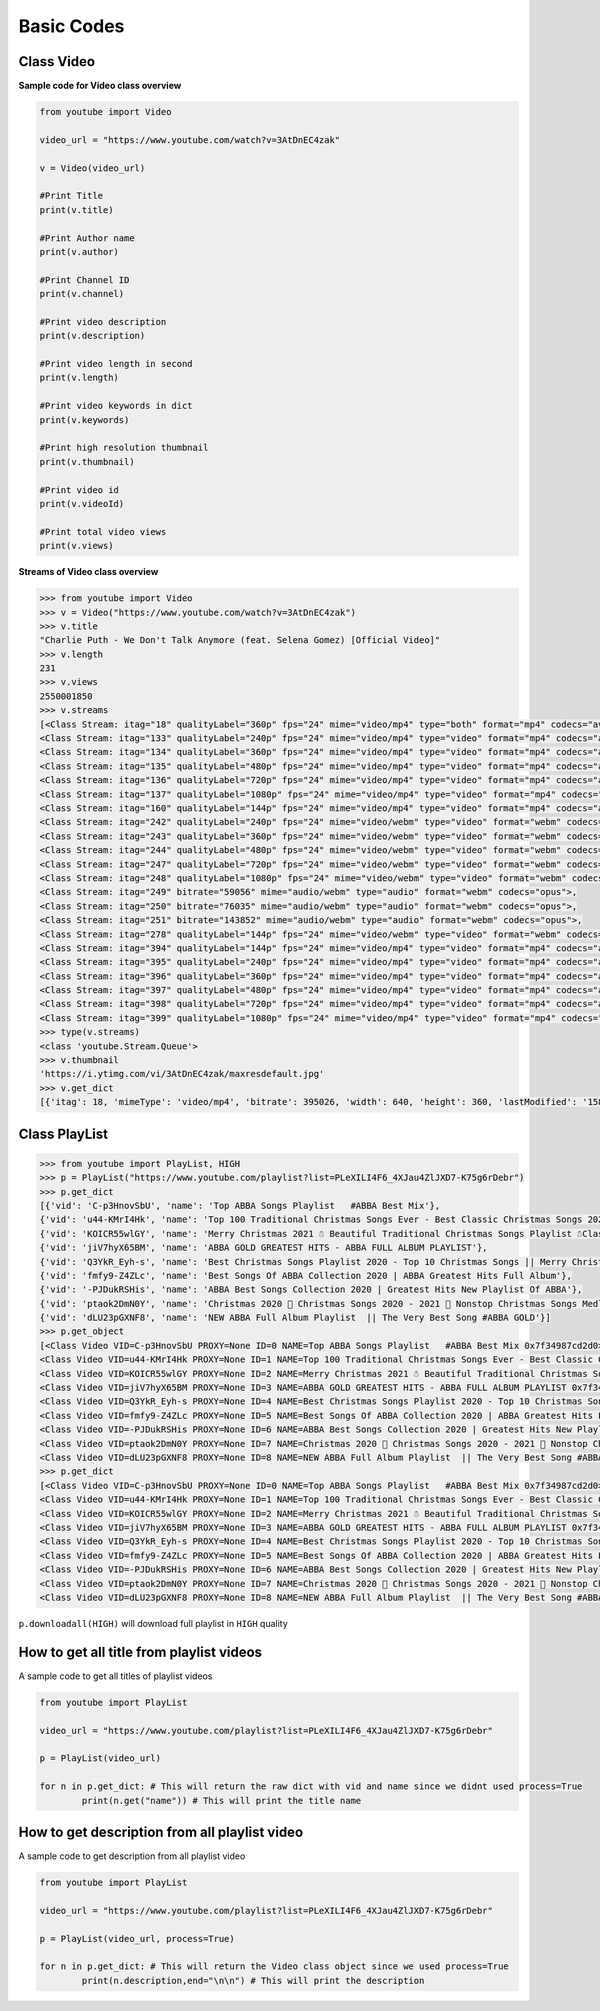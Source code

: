 .. _basic:

Basic Codes
===========

Class Video
-----------

**Sample code for Video class overview**

.. code-block:: python

	from youtube import Video

	video_url = "https://www.youtube.com/watch?v=3AtDnEC4zak"

	v = Video(video_url)

	#Print Title
	print(v.title)

	#Print Author name
	print(v.author)

	#Print Channel ID
	print(v.channel)

	#Print video description
	print(v.description)

	#Print video length in second
	print(v.length)

	#Print video keywords in dict
	print(v.keywords)

	#Print high resolution thumbnail
	print(v.thumbnail)

	#Print video id
	print(v.videoId)

	#Print total video views
	print(v.views)




**Streams of Video class overview**

.. code-block:: python

	>>> from youtube import Video
	>>> v = Video("https://www.youtube.com/watch?v=3AtDnEC4zak")
	>>> v.title
	"Charlie Puth - We Don't Talk Anymore (feat. Selena Gomez) [Official Video]"
	>>> v.length
	231
	>>> v.views
	2550001850
	>>> v.streams
	[<Class Stream: itag="18" qualityLabel="360p" fps="24" mime="video/mp4" type="both" format="mp4" codecs="avc1.42001E,+mp4a.40.2">, 
	<Class Stream: itag="133" qualityLabel="240p" fps="24" mime="video/mp4" type="video" format="mp4" codecs="avc1.4d4015">, 
	<Class Stream: itag="134" qualityLabel="360p" fps="24" mime="video/mp4" type="video" format="mp4" codecs="avc1.4d401e">, 
	<Class Stream: itag="135" qualityLabel="480p" fps="24" mime="video/mp4" type="video" format="mp4" codecs="avc1.4d401e">, 
	<Class Stream: itag="136" qualityLabel="720p" fps="24" mime="video/mp4" type="video" format="mp4" codecs="avc1.4d401f">, 
	<Class Stream: itag="137" qualityLabel="1080p" fps="24" mime="video/mp4" type="video" format="mp4" codecs="avc1.640028">, 
	<Class Stream: itag="160" qualityLabel="144p" fps="24" mime="video/mp4" type="video" format="mp4" codecs="avc1.4d400c">, 
	<Class Stream: itag="242" qualityLabel="240p" fps="24" mime="video/webm" type="video" format="webm" codecs="vp9">, 
	<Class Stream: itag="243" qualityLabel="360p" fps="24" mime="video/webm" type="video" format="webm" codecs="vp9">, 
	<Class Stream: itag="244" qualityLabel="480p" fps="24" mime="video/webm" type="video" format="webm" codecs="vp9">, 
	<Class Stream: itag="247" qualityLabel="720p" fps="24" mime="video/webm" type="video" format="webm" codecs="vp9">, 
	<Class Stream: itag="248" qualityLabel="1080p" fps="24" mime="video/webm" type="video" format="webm" codecs="vp9">, 
	<Class Stream: itag="249" bitrate="59056" mime="audio/webm" type="audio" format="webm" codecs="opus">, 
	<Class Stream: itag="250" bitrate="76035" mime="audio/webm" type="audio" format="webm" codecs="opus">, 
	<Class Stream: itag="251" bitrate="143852" mime="audio/webm" type="audio" format="webm" codecs="opus">, 
	<Class Stream: itag="278" qualityLabel="144p" fps="24" mime="video/webm" type="video" format="webm" codecs="vp9">, 
	<Class Stream: itag="394" qualityLabel="144p" fps="24" mime="video/mp4" type="video" format="mp4" codecs="av01.0.00M.08">, 
	<Class Stream: itag="395" qualityLabel="240p" fps="24" mime="video/mp4" type="video" format="mp4" codecs="av01.0.00M.08">, 
	<Class Stream: itag="396" qualityLabel="360p" fps="24" mime="video/mp4" type="video" format="mp4" codecs="av01.0.01M.08">, 
	<Class Stream: itag="397" qualityLabel="480p" fps="24" mime="video/mp4" type="video" format="mp4" codecs="av01.0.04M.08">, 
	<Class Stream: itag="398" qualityLabel="720p" fps="24" mime="video/mp4" type="video" format="mp4" codecs="av01.0.05M.08">, 
	<Class Stream: itag="399" qualityLabel="1080p" fps="24" mime="video/mp4" type="video" format="mp4" codecs="av01.0.08M.08">]
	>>> type(v.streams)
	<class 'youtube.Stream.Queue'>
	>>> v.thumbnail
	'https://i.ytimg.com/vi/3AtDnEC4zak/maxresdefault.jpg'
	>>> v.get_dict
	[{'itag': 18, 'mimeType': 'video/mp4', 'bitrate': 395026, 'width': 640, 'height': 360, 'lastModified': '1580859977121104', 'contentLength': '11378647', 'quality': 'medium', 'fps': 24, 'qualityLabel': '360p', 'projectionType': 'RECTANGULAR', 'averageBitrate': 394913, 'audioQuality': 'AUDIO_QUALITY_LOW', 'approxDurationMs': '230504', 'audioSampleRate': '44100', 'audioChannels': 2, 'type': 'both', 'format': 'mp4', 'codecs': 'avc1.42001E,+mp4a.40.2', 's': 'mAq0QJ8wRQIgRe0DKBgGi4uiqHOk6dmrhwQKtFCcrhCKAvNHps-hzk0CIQDDW_HSmfLlD3-4G5x3XtamqDtAWRVkjYYGv_qFYUY4Ow====', 'sp': 'sig', 'url': 'https://r7---sn-ci5gup-civl.googlevideo.com/videoplayback?expire=1606933954&ei=YonHX_XTBIKqvQSXv4-QDg ...........



Class PlayList
---------------

.. code-block:: python

	>>> from youtube import PlayList, HIGH
	>>> p = PlayList("https://www.youtube.com/playlist?list=PLeXILI4F6_4XJau4ZlJXD7-K75g6rDebr")
	>>> p.get_dict
	[{'vid': 'C-p3HnovSbU', 'name': 'Top ABBA Songs Playlist   #ABBA Best Mix'}, 
	{'vid': 'u44-KMrI4Hk', 'name': 'Top 100 Traditional Christmas Songs Ever - Best Classic Christmas Songs 2021 Collection'}, 
	{'vid': 'KOICR55wlGY', 'name': 'Merry Christmas 2021 ☃️ Beautiful Traditional Christmas Songs Playlist ☃️Classic Christmas Songs'}, 
	{'vid': 'jiV7hyX65BM', 'name': 'ABBA GOLD GREATEST HITS - ABBA FULL ALBUM PLAYLIST'}, 
	{'vid': 'Q3YkR_Eyh-s', 'name': 'Best Christmas Songs Playlist 2020 - Top 10 Christmas Songs || Merry Christmas Music Of All Time'}, 
	{'vid': 'fmfy9-Z4ZLc', 'name': 'Best Songs Of ABBA Collection 2020 | ABBA Greatest Hits Full Album'}, 
	{'vid': '-PJDukRSHis', 'name': 'ABBA Best Songs Collection 2020 | Greatest Hits New Playlist Of ABBA'}, 
	{'vid': 'ptaok2DmN0Y', 'name': 'Christmas 2020 🎁 Christmas Songs 2020 - 2021 🎄 Nonstop Christmas Songs Medley 2020 - 2021'}, 
	{'vid': 'dLU23pGXNF8', 'name': 'NEW ABBA Full Album Playlist  || The Very Best Song #ABBA GOLD'}]
	>>> p.get_object
	[<Class Video VID=C-p3HnovSbU PROXY=None ID=0 NAME=Top ABBA Songs Playlist   #ABBA Best Mix 0x7f34987cd2d0>, 
	<Class Video VID=u44-KMrI4Hk PROXY=None ID=1 NAME=Top 100 Traditional Christmas Songs Ever - Best Classic Christmas Songs 2021 Collection 0x7f34987cdcd0>, 
	<Class Video VID=KOICR55wlGY PROXY=None ID=2 NAME=Merry Christmas 2021 ☃️ Beautiful Traditional Christmas Songs Playlist ☃️Classic Christmas Songs 0x7f3497f60750>, 
	<Class Video VID=jiV7hyX65BM PROXY=None ID=3 NAME=ABBA GOLD GREATEST HITS - ABBA FULL ALBUM PLAYLIST 0x7f3497f60e50>, 
	<Class Video VID=Q3YkR_Eyh-s PROXY=None ID=4 NAME=Best Christmas Songs Playlist 2020 - Top 10 Christmas Songs || Merry Christmas Music Of All Time 0x7f3497f74bd0>, 
	<Class Video VID=fmfy9-Z4ZLc PROXY=None ID=5 NAME=Best Songs Of ABBA Collection 2020 | ABBA Greatest Hits Full Album 0x7f3497f7ae50>, 
	<Class Video VID=-PJDukRSHis PROXY=None ID=6 NAME=ABBA Best Songs Collection 2020 | Greatest Hits New Playlist Of ABBA 0x7f3497f8b0d0>, 
	<Class Video VID=ptaok2DmN0Y PROXY=None ID=7 NAME=Christmas 2020 🎁 Christmas Songs 2020 - 2021 🎄 Nonstop Christmas Songs Medley 2020 - 2021 0x7f3497f8bad0>, 
	<Class Video VID=dLU23pGXNF8 PROXY=None ID=8 NAME=NEW ABBA Full Album Playlist  || The Very Best Song #ABBA GOLD 0x7f349470ea10>]
	>>> p.get_dict
	[<Class Video VID=C-p3HnovSbU PROXY=None ID=0 NAME=Top ABBA Songs Playlist   #ABBA Best Mix 0x7f34987cd2d0>, 
	<Class Video VID=u44-KMrI4Hk PROXY=None ID=1 NAME=Top 100 Traditional Christmas Songs Ever - Best Classic Christmas Songs 2021 Collection 0x7f34987cdcd0>, 
	<Class Video VID=KOICR55wlGY PROXY=None ID=2 NAME=Merry Christmas 2021 ☃️ Beautiful Traditional Christmas Songs Playlist ☃️Classic Christmas Songs 0x7f3497f60750>, 
	<Class Video VID=jiV7hyX65BM PROXY=None ID=3 NAME=ABBA GOLD GREATEST HITS - ABBA FULL ALBUM PLAYLIST 0x7f3497f60e50>, 
	<Class Video VID=Q3YkR_Eyh-s PROXY=None ID=4 NAME=Best Christmas Songs Playlist 2020 - Top 10 Christmas Songs || Merry Christmas Music Of All Time 0x7f3497f74bd0>, 
	<Class Video VID=fmfy9-Z4ZLc PROXY=None ID=5 NAME=Best Songs Of ABBA Collection 2020 | ABBA Greatest Hits Full Album 0x7f3497f7ae50>, 
	<Class Video VID=-PJDukRSHis PROXY=None ID=6 NAME=ABBA Best Songs Collection 2020 | Greatest Hits New Playlist Of ABBA 0x7f3497f8b0d0>, 
	<Class Video VID=ptaok2DmN0Y PROXY=None ID=7 NAME=Christmas 2020 🎁 Christmas Songs 2020 - 2021 🎄 Nonstop Christmas Songs Medley 2020 - 2021 0x7f3497f8bad0>, 
	<Class Video VID=dLU23pGXNF8 PROXY=None ID=8 NAME=NEW ABBA Full Album Playlist  || The Very Best Song #ABBA GOLD 0x7f349470ea10>]


``p.downloadall(HIGH)`` will download full playlist in ``HIGH`` quality

How to get all title from playlist videos
------------------------------------------

A sample code to get all titles of playlist videos

.. code-block:: python

	from youtube import PlayList

	video_url = "https://www.youtube.com/playlist?list=PLeXILI4F6_4XJau4ZlJXD7-K75g6rDebr"

	p = PlayList(video_url)

	for n in p.get_dict: # This will return the raw dict with vid and name since we didnt used process=True
		print(n.get("name")) # This will print the title name


How to get description from all playlist video
-----------------------------------------------

A sample code to get description from all playlist video

.. code-block:: python

	from youtube import PlayList

	video_url = "https://www.youtube.com/playlist?list=PLeXILI4F6_4XJau4ZlJXD7-K75g6rDebr"

	p = PlayList(video_url, process=True)

	for n in p.get_dict: # This will return the Video class object since we used process=True
		print(n.description,end="\n\n") # This will print the description
